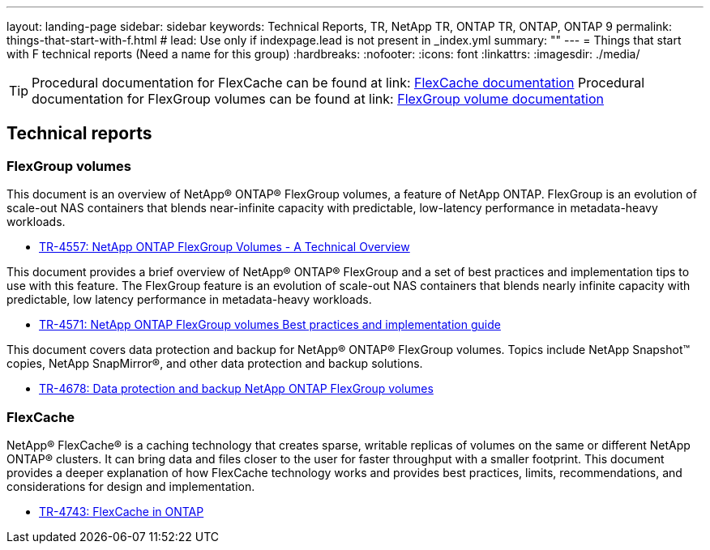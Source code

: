 ---
layout: landing-page
sidebar: sidebar
keywords: Technical Reports, TR, NetApp TR, ONTAP TR, ONTAP, ONTAP 9
permalink: things-that-start-with-f.html
# lead: Use only if indexpage.lead is not present in _index.yml
summary: ""
---
= Things that start with F technical reports (Need a name for this group)
:hardbreaks:
:nofooter:
:icons: font
:linkattrs:
:imagesdir: ./media/

[TIP]
====
Procedural documentation for FlexCache can be found at link: link:https://docs.netapp.com/us-en/ontap/task_nas_flexcache.html[FlexCache documentation]
Procedural documentation for FlexGroup volumes can be found at link: link:https://docs.netapp.com/us-en/ontap/task_nas_provision_flexgroup.html[FlexGroup volume documentation]
====

== Technical reports
=== FlexGroup volumes
This document is an overview of NetApp® ONTAP® FlexGroup volumes, a feature of NetApp ONTAP. FlexGroup is an evolution of scale-out NAS containers that blends near-infinite capacity with predictable, low-latency performance in metadata-heavy workloads.

    - link:https://www.netapp.com/pdf.html?item=/media/7337-tr4557pdf.pdf[TR-4557: NetApp ONTAP FlexGroup Volumes - A Technical Overview]

This document provides a brief overview of NetApp® ONTAP® FlexGroup and a set of best practices and implementation tips to use with this feature. The FlexGroup feature is an evolution of scale-out NAS containers that blends nearly infinite capacity with predictable, low latency performance in  metadata-heavy workloads.

    - link:https://www.netapp.com/pdf.html?item=/media/12385-tr4571pdf.pdf[TR-4571: NetApp ONTAP FlexGroup volumes Best practices and implementation guide]

This document covers data protection and backup for NetApp® ONTAP® FlexGroup volumes. Topics include NetApp Snapshot™ copies, NetApp SnapMirror®, and other data protection and backup solutions. 

    - link:https://www.netapp.com/pdf.html?item=/media/17064-tr4678pdf.pdf[TR-4678: Data protection and backup NetApp ONTAP FlexGroup volumes]

=== FlexCache

NetApp® FlexCache® is a caching technology that creates sparse, writable replicas of volumes on the same or different NetApp ONTAP® clusters. It can bring data and files closer to the user for faster throughput with a smaller footprint. This document provides a deeper explanation of how FlexCache technology works and provides best practices, limits, recommendations, and considerations for design and implementation.

    - link:https://www.netapp.com/pdf.html?item=/media/7336-tr4743pdf.pdf[TR-4743: FlexCache in ONTAP]